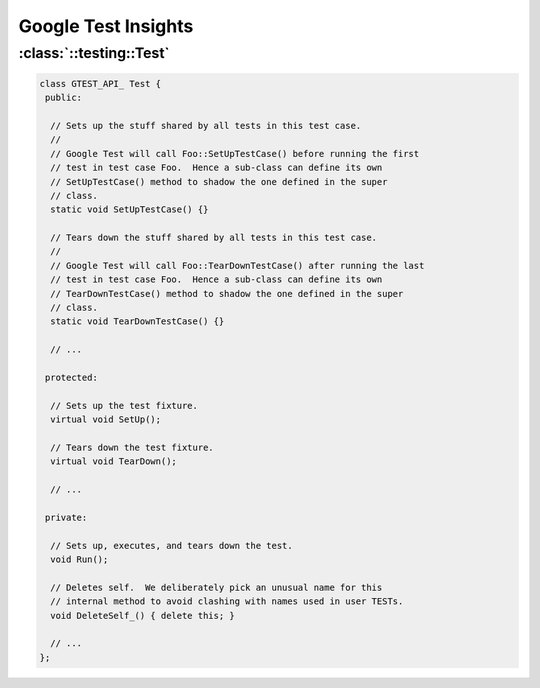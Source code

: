 Google Test Insights
====================


:class:`::testing::Test`
------------------------

.. code-block:: c++

   class GTEST_API_ Test {
    public:
   
     // Sets up the stuff shared by all tests in this test case.
     //
     // Google Test will call Foo::SetUpTestCase() before running the first
     // test in test case Foo.  Hence a sub-class can define its own
     // SetUpTestCase() method to shadow the one defined in the super
     // class.
     static void SetUpTestCase() {}
   
     // Tears down the stuff shared by all tests in this test case.
     //
     // Google Test will call Foo::TearDownTestCase() after running the last
     // test in test case Foo.  Hence a sub-class can define its own
     // TearDownTestCase() method to shadow the one defined in the super
     // class.
     static void TearDownTestCase() {}
   
     // ...
   
    protected:
   
     // Sets up the test fixture.
     virtual void SetUp();
   
     // Tears down the test fixture.
     virtual void TearDown();
   
     // ...
   
    private:
   
     // Sets up, executes, and tears down the test.
     void Run();
   
     // Deletes self.  We deliberately pick an unusual name for this
     // internal method to avoid clashing with names used in user TESTs.
     void DeleteSelf_() { delete this; }
   
     // ...
   };